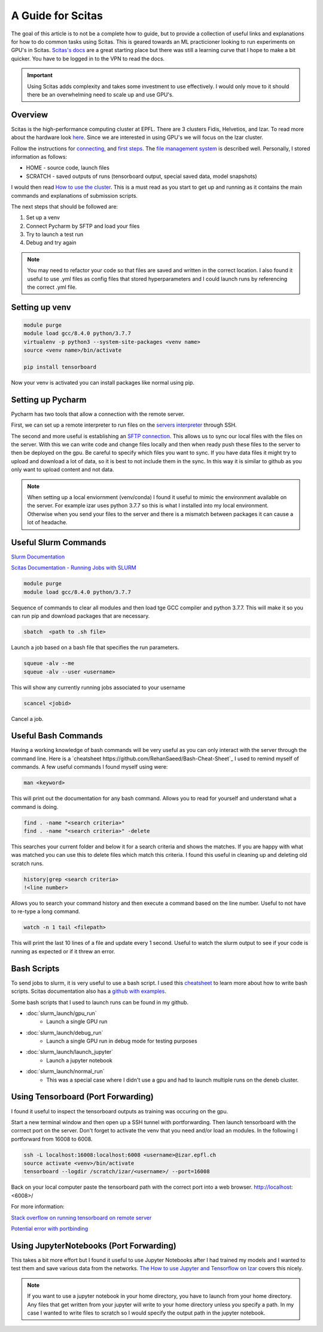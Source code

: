.. _scitas_guide:

A Guide for Scitas
==================

The goal of this article is to not be a complete how to guide, but to provide a collection of useful links and explanations for how to do common tasks using Scitas.
This is geared towards an ML practicioner looking to run experiments on GPU's in Scitas.
`Scitas's docs <https://scitas-data.epfl.ch/kb>`_ are a great starting place but there was still a learning curve that I hope to make a bit quicker.
You have to be logged in to the VPN to read the docs.

.. important::

    Using Scitas adds complexity and takes some investment to use effectively. I would only move to it should there be an overwhelming need to scale up and use GPU's.

Overview
--------
Scitas is the high-performance computing cluster at EPFL. There are 3 clusters Fidis, Helvetios, and Izar.
To read more about the hardware look `here <https://www.epfl.ch/research/facilities/scitas/hardware/izar/>`_.
Since we are interested in using GPU's we will focus on the Izar cluster.

Follow the instructions for `connecting <https://scitas-data.epfl.ch/confluence/display/DOC/Connecting+to+the+clusters>`_, and `first steps <https://scitas-data.epfl.ch/confluence/display/DOC/First+steps+on+the+clusters>`_.
The `file management system <https://scitas-data.epfl.ch/confluence/display/DOC/File+systems>`_ is described well.
Personally, I stored information as follows:

* HOME - source code, launch files
* SCRATCH - saved outputs of runs (tensorboard output, special saved data, model snapshots)

I would then read `How to use the cluster <https://scitas-data.epfl.ch/confluence/display/DOC/Using+the+clusters#Usingtheclusters-TheDebugPartition>`_.
This is a must read as you start to get up and running as it contains the main commands and explanations of submission scripts.

The next steps that should be followed are:

1. Set up a venv
2. Connect Pycharm by SFTP and load your files
3. Try to launch a test run
4. Debug and try again

.. note::

    You may need to refactor your code so that files are saved and written in the correct location.
    I also found it useful to use .yml files as config files that stored hyperparameters and I could launch runs by referencing the correct .yml file.

Setting up venv
------------------------

.. code-block:: console

    module purge
    module load gcc/8.4.0 python/3.7.7
    virtualenv -p python3 --system-site-packages <venv name>
    source <venv name>/bin/activate

    pip install tensorboard

Now your venv is activated you can install packages like normal using pip.

Setting up Pycharm
------------------
Pycharm has two tools that allow a connection with the remote server.

First, we can set up a remote interpreter to run files on the `servers interpreter <https://www.jetbrains.com/help/pycharm/configuring-remote-interpreters-via-ssh.html#ssh>`_ through SSH.

The second and more useful is establishing an `SFTP connection <https://www.jetbrains.com/help/pycharm/creating-a-remote-server-configuration.html>`_.
This allows us to sync our local files with the files on the server.
With this we can write code and change files locally and then when ready push these files to the server to then be deployed on the gpu.
Be careful to specify which files you want to sync.
If you have data files it might try to upload and download a lot of data, so it is best to not include them in the sync.
In this way it is similar to github as you only want to upload content and not data.

.. note::

    When setting up a local enviornment (venv/conda) I found it useful to mimic the environment available on the server.
    For example izar uses python 3.7.7 so this is what I installed into my local environment.
    Otherwise when you send your files to the server and there is a mismatch between packages it can cause a lot of headache.


Useful Slurm Commands
---------------------
`Slurm Documentation <https://slurm.schedmd.com/documentation.html>`_

`Scitas Documentation - Running Jobs with SLURM <https://scitas-data.epfl.ch/confluence/display/DOC/Using+the+clusters#Usingtheclusters-RunningjobswithSLURM>`_

.. code-block:: console

    module purge
    module load gcc/8.4.0 python/3.7.7

Sequence of commands to clear all modules and then load tge GCC compiler and python 3.7.7.
This will make it so you can run pip and download packages that are necessary.

.. code-block:: console

    sbatch  <path to .sh file>

Launch a job based on a bash file that specifies the run parameters.

.. code-block:: console

    squeue -alv --me
    squeue -alv --user <username>

This will show any currently running jobs associated to your username

.. code-block:: console

    scancel <jobid>

Cancel a job.

Useful Bash Commands
--------------------
Having a working knowledge of bash commands will be very useful as you can only interact with the server through the command line.
Here is a `cheatsheet https://github.com/RehanSaeed/Bash-Cheat-Sheet`_ I used to remind myself of commands.
A few useful commands I found myself using were:

.. code-block:: console

    man <keyword>

This will print out the documentation for any bash command.
Allows you to read for yourself and understand what a command is doing.

.. code-block:: console

    find . -name "<search criteria>"
    find . -name "<search criteria>" -delete

This searches your current folder and below it for a search criteria and shows the matches.
If you are happy with what was matched you can use this to delete files which match this criteria.
I found this useful in cleaning up and deleting old scratch runs.

.. code-block:: console

    history|grep <search criteria>
    !<line number>

Allows you to search your command history and then execute a command based on the line number.
Useful to not have to re-type a long command.

.. code-block:: console

    watch -n 1 tail <filepath>

This will print the last 10 lines of a file and update every 1 second.
Useful to watch the slurm output to see if your code is running as expected or if it threw an error.


Bash Scripts
------------
To send jobs to slurm, it is very useful to use a bash script.
I used this `cheatsheet <https://devhints.io/bash>`_ to learn more about how to write bash scripts.
Scitas documentation also has a `github with examples <https://c4science.ch/source/scitas-examples/>`_.

Some bash scripts that I used to launch runs can be found in my github.

* :doc:`slurm_launch/gpu_run`
    - Launch a single GPU run
* :doc:`slurm_launch/debug_run`
    - Launch a single GPU run in debug mode for testing purposes
* :doc:`slurm_launch/launch_jupyter`
    - Launch a jupyter notebook
* :doc:`slurm_launch/normal_run`
    - This was a special case where I didn't use a gpu and had to launch multiple runs on the deneb cluster.


Using Tensorboard (Port Forwarding)
-----------------------------------
I found it useful to inspect the tensorboard outputs as training was occuring on the gpu.

Start a new terminal window and then open up a SSH tunnel with portforwarding.
Then launch tensorboard with the corrrect port on the server.
Don't forget to activate the venv that you need and/or load an modules.
In the following I portforward from 16008 to 6008.

.. code-block:: console

    ssh -L localhost:16008:localhost:6008 <username>@izar.epfl.ch
    source activate <venv>/bin/activate
    tensorboard --logdir /scratch/izar/<username>/ --port=16008

Back on your local computer paste the tensorboard path with the correct port into a web browser.
http://localhost:<6008>/

For more information:

`Stack overflow on running tensorboard on remote server <https://stackoverflow.com/questions/37987839/how-can-i-run-tensorboard-on-a-remote-server>`_

`Potential error with portbinding <https://askubuntu.com/questions/447820/ssh-l-error-bind-address-already-in-use>`_

Using JupyterNotebooks (Port Forwarding)
----------------------------------------
This takes a bit more effort but I found it useful to use Jupyter Notebooks after I had trained my models and I wanted to test them and save various data from the networks.
`The How to use Jupyter and Tensorflow on Izar <https://scitas-data.epfl.ch/confluence/display/DOC/How+to+use+Jupyter+and+Tensorflow+on+Izar>`_ covers this nicely.

.. note::

    If you want to use a jupyter notebook in your home directory, you have to launch from your home directory.
    Any files that get written from your jupyter will write to your home directory unless you specify a path.
    In my case I wanted to write files to scratch so I would specify the output path in the jupyter notebook.




